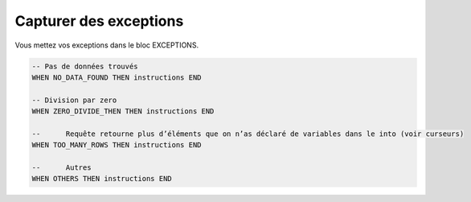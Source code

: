 ============================================
Capturer des exceptions
============================================

Vous mettez vos exceptions dans le bloc EXCEPTIONS.

.. code:: sql

		-- Pas de données trouvés
		WHEN NO_DATA_FOUND THEN instructions END

		-- Division par zero
		WHEN ZERO_DIVIDE_THEN THEN instructions END

		--	Requête retourne plus d’éléments que on n’as déclaré de variables dans le into (voir curseurs)
		WHEN TOO_MANY_ROWS THEN instructions END

		--	Autres
		WHEN OTHERS THEN instructions END
